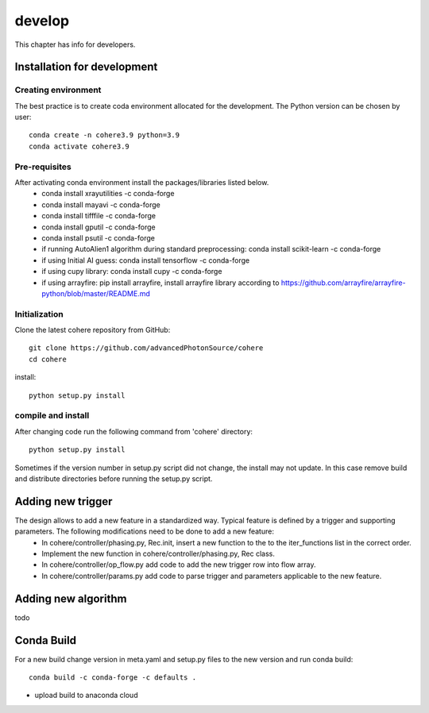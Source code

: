 =======
develop
=======
| This chapter has info for developers.

Installation for development
============================
Creating environment
++++++++++++++++++++
The best practice is to create coda environment allocated for the development. The Python version can be chosen by user:
::

    conda create -n cohere3.9 python=3.9
    conda activate cohere3.9


Pre-requisites
++++++++++++++
After activating conda environment install the packages/libraries listed below.
    - conda install xrayutilities -c conda-forge
    - conda install mayavi -c conda-forge
    - conda install tifffile -c conda-forge
    - conda install gputil -c conda-forge
    - conda install psutil -c conda-forge
    - if running AutoAlien1 algorithm during standard preprocessing: conda install scikit-learn -c conda-forge
    - if using Initial AI guess: conda install tensorflow -c conda-forge
    - if using cupy library: conda install cupy -c conda-forge
    - if using arrayfire: pip install arrayfire, install arrayfire library according to https://github.com/arrayfire/arrayfire-python/blob/master/README.md

Initialization
++++++++++++++
Clone the latest cohere repository from GitHub:
::

    git clone https://github.com/advancedPhotonSource/cohere
    cd cohere

| install:

::

    python setup.py install

compile and install
+++++++++++++++++++
After changing code run the following command from 'cohere' directory:
::

    python setup.py install

| Sometimes if the version number in setup.py script did not change, the install may not update. In this case remove build and distribute directories before running the setup.py script.

Adding new trigger
==================
The design allows to add a new feature in a standardized way. Typical feature is defined by a trigger and supporting parameters. The following modifications need to be done to add a new feature:
    - In cohere/controller/phasing.py, Rec.init, insert a new function to the to the iter_functions list in the correct order.
    - Implement the new function in cohere/controller/phasing.py, Rec class.
    - In cohere/controller/op_flow.py add code to add the new trigger row into flow array.
    - In cohere/controller/params.py add code to parse trigger and parameters applicable to the new feature.

Adding new algorithm
====================
todo

Conda Build
===========
For a new build change version in meta.yaml and setup.py files to the new version and run conda build:
::

    conda build -c conda-forge -c defaults .

- upload build to anaconda cloud

